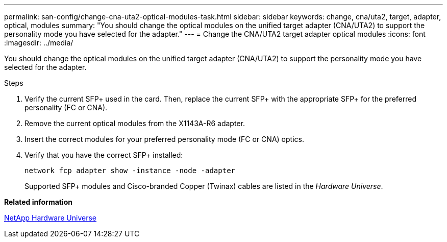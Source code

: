 ---
permalink: san-config/change-cna-uta2-optical-modules-task.html
sidebar: sidebar
keywords: change, cna/uta2, target, adapter, optical, modules
summary: "You should change the optical modules on the unified target adapter (CNA/UTA2) to support the personality mode you have selected for the adapter."
---
= Change the CNA/UTA2 target adapter optical modules
:icons: font
:imagesdir: ../media/

[.lead]
You should change the optical modules on the unified target adapter (CNA/UTA2) to support the personality mode you have selected for the adapter.

.Steps

. Verify the current SFP+ used in the card. Then, replace the current SFP+ with the appropriate SFP+ for the preferred personality (FC or CNA).
. Remove the current optical modules from the X1143A-R6 adapter.
. Insert the correct modules for your preferred personality mode (FC or CNA) optics.
. Verify that you have the correct SFP+ installed:
+
`network fcp adapter show -instance -node -adapter`
+
Supported SFP+ modules and Cisco-branded Copper (Twinax) cables are listed in the _Hardware Universe_.

*Related information*

https://hwu.netapp.com[NetApp Hardware Universe]
